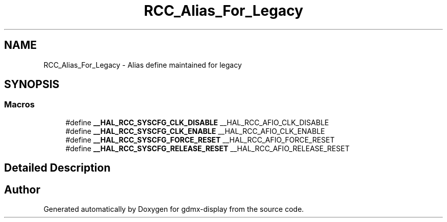.TH "RCC_Alias_For_Legacy" 3 "Mon May 24 2021" "gdmx-display" \" -*- nroff -*-
.ad l
.nh
.SH NAME
RCC_Alias_For_Legacy \- Alias define maintained for legacy
.SH SYNOPSIS
.br
.PP
.SS "Macros"

.in +1c
.ti -1c
.RI "#define \fB__HAL_RCC_SYSCFG_CLK_DISABLE\fP   __HAL_RCC_AFIO_CLK_DISABLE"
.br
.ti -1c
.RI "#define \fB__HAL_RCC_SYSCFG_CLK_ENABLE\fP   __HAL_RCC_AFIO_CLK_ENABLE"
.br
.ti -1c
.RI "#define \fB__HAL_RCC_SYSCFG_FORCE_RESET\fP   __HAL_RCC_AFIO_FORCE_RESET"
.br
.ti -1c
.RI "#define \fB__HAL_RCC_SYSCFG_RELEASE_RESET\fP   __HAL_RCC_AFIO_RELEASE_RESET"
.br
.in -1c
.SH "Detailed Description"
.PP 

.SH "Author"
.PP 
Generated automatically by Doxygen for gdmx-display from the source code\&.
